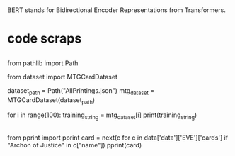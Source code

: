 * 
BERT stands for Bidirectional Encoder Representations from Transformers.

* code scraps
** 
from pathlib import Path

from dataset import MTGCardDataset

dataset_path = Path("AllPrintings.json")
mtg_dataset = MTGCardDataset(dataset_path)

for i in range(100):
    training_string = mtg_dataset[i]
    print(training_string)

** 
from pprint import pprint
card = next(c for c in data['data']['EVE']['cards'] if "Archon of Justice" in c["name"])
pprint(card)
